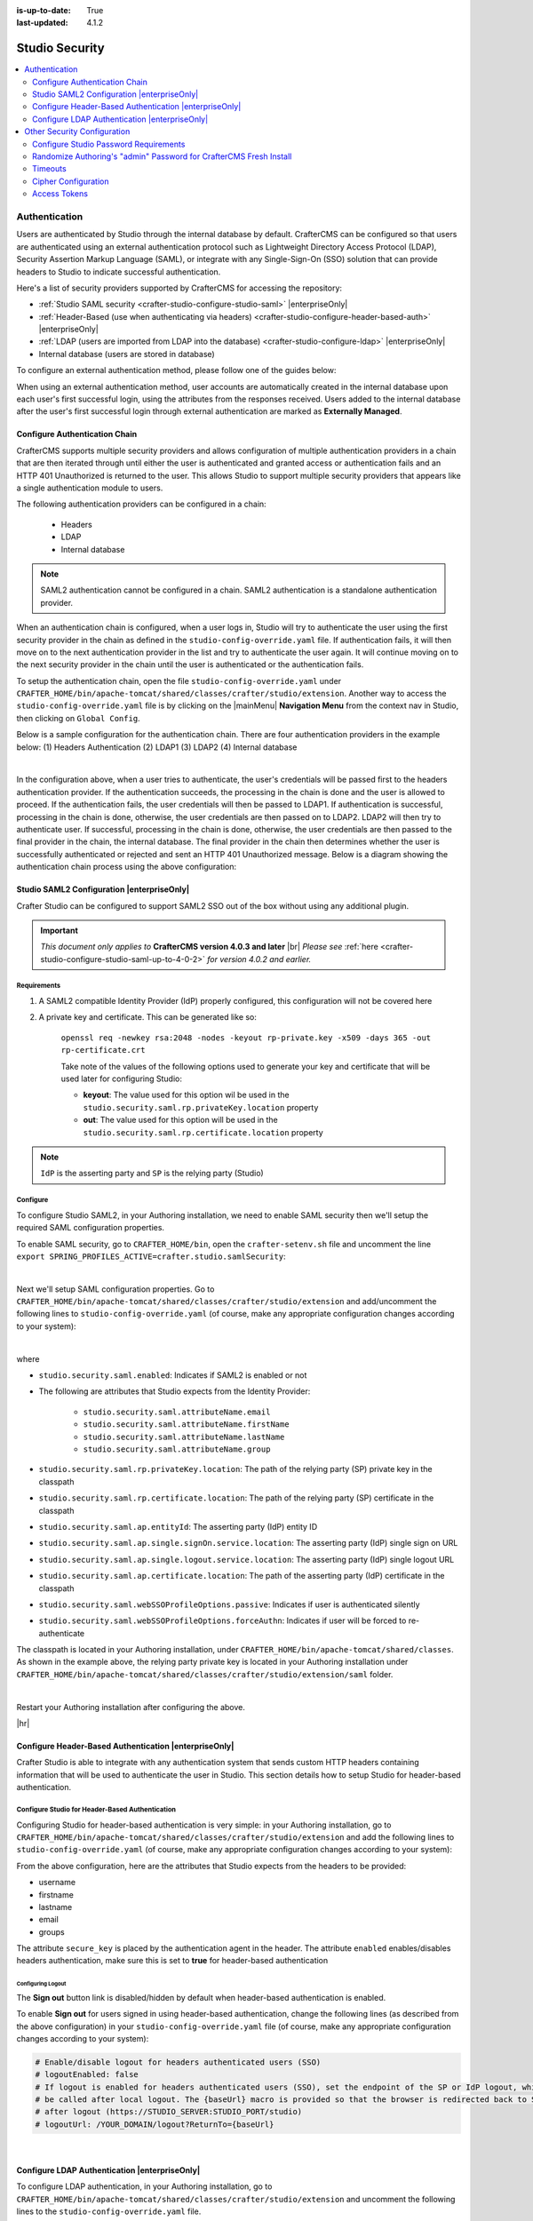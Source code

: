 :is-up-to-date: True
:last-updated: 4.1.2

.. index:: Studio Security

.. _studio-security:

===============
Studio Security
===============
.. contents::
    :local:
    :depth: 2

--------------
Authentication
--------------

Users are authenticated by Studio through the internal database by default. CrafterCMS can be configured so that users are authenticated using an external authentication protocol such as Lightweight Directory Access Protocol (LDAP), Security Assertion Markup Language (SAML), or integrate with any Single-Sign-On (SSO) solution that can provide headers to Studio to indicate successful authentication.

Here's a list of security providers supported by CrafterCMS for accessing the repository:

- :ref:`Studio SAML security <crafter-studio-configure-studio-saml>` |enterpriseOnly|
- :ref:`Header-Based (use when authenticating via headers) <crafter-studio-configure-header-based-auth>` |enterpriseOnly|
- :ref:`LDAP (users are imported from LDAP into the database) <crafter-studio-configure-ldap>` |enterpriseOnly|
- Internal database (users are stored in database)

To configure an external authentication method, please follow one of the guides below:

When using an external authentication method, user accounts are automatically created in the internal database upon each user's first successful login, using the attributes from the responses received. Users added to the internal database after the user's first successful login through external authentication are marked as **Externally Managed**.

.. _configure-authentication-chain:

^^^^^^^^^^^^^^^^^^^^^^^^^^^^^^
Configure Authentication Chain
^^^^^^^^^^^^^^^^^^^^^^^^^^^^^^
CrafterCMS supports multiple security providers and allows configuration of multiple authentication providers in a chain that are then iterated through until either the user is authenticated and granted access or authentication fails and an HTTP 401 Unauthorized is returned to the user. This allows Studio to support multiple security providers that appears like a single authentication module to users.

The following authentication providers can be configured in a chain:

    - Headers
    - LDAP
    - Internal database

.. note:: SAML2 authentication cannot be configured in a chain. SAML2 authentication is a standalone authentication provider.

When an authentication chain is configured, when a user logs in, Studio will try to authenticate the user using the first security provider in the chain as defined in the ``studio-config-override.yaml`` file. If authentication fails, it will then move on to the next authentication provider in the list and try to authenticate the user again. It will continue moving on to the next security provider in the chain until the user is authenticated or the authentication fails.

To setup the authentication chain, open the file ``studio-config-override.yaml`` under ``CRAFTER_HOME/bin/apache-tomcat/shared/classes/crafter/studio/extension``. Another way to access the ``studio-config-override.yaml`` file is by clicking on the |mainMenu| **Navigation Menu** from the context nav in Studio, then clicking on ``Global Config``.

Below is a sample configuration for the authentication chain. There are four authentication providers in the example below: (1) Headers Authentication (2) LDAP1 (3) LDAP2 (4) Internal database

.. code-block:: yaml
    :linenos:

      # Studio authentication chain configuration
      studio.authentication.chain:
      # Authentication provider type
      - provider: HEADERS
      # Authentication via headers enabled
        enabled: true
        # Authentication header for secure key
        secureKeyHeader: secure_key
        # Authentication headers secure key that is expected to match secure key value from headers
        # Typically this is placed in the header by the authentication agent
        secureKeyHeaderValue: secure
        # Authentication header for username
        usernameHeader: username
        # Authentication header for first name
        firstNameHeader: firstname
        # Authentication header for last name
        lastNameHeader: lastname
        # Authentication header for email
        emailHeader: email
        # Authentication header for groups: comma separated list of groups
        #   Example:
        #   site_author,site_xyz_developer
        groupsHeader: groups
        # Enable/disable logout for headers authenticated users (SSO)
        # logoutEnabled: false
        # If logout is enabled for headers authenticated users (SSO), set the endpoint of the SP or IdP logout, which should
        # be called after local logout. The {baseUrl} macro is provided so that the browser is redirected back to Studio
        # after logout (https://STUDIO_SERVER:STUDIO_PORT/studio)
        # logoutUrl: /YOUR_DOMAIN/logout?ReturnTo={baseUrl}
      # Authentication provider type
      - provider: LDAP
        # Authentication via LDAP enabled
        enabled: false
        # LDAP Server url
        ldapUrl: ldap://localhost:389
        # LDAP bind DN (user)
        ldapUsername: cn=Manager,dc=my-domain,dc=com
        # LDAP bind password
        ldapPassword: secret
        # LDAP base context (directory root)
        ldapBaseContext: dc=my-domain,dc=com
        # LDAP username attribute
        usernameLdapAttribute: uid
        # LDAP first name attribute
        firstNameLdapAttribute: cn
        # LDAP last name attribute
        lastNameLdapAttribute: sn
        # Authentication header for email
        emailLdapAttribute: mail
        # LDAP groups attribute
        groupNameLdapAttribute: crafterGroup
        # LDAP groups attribute name regex
        groupNameLdapAttributeRegex: .*
        # LDAP groups attribute match index
        groupNameLdapAttributeMatchIndex: 0
      # Authentication provider type
      - provider: LDAP
        # Authentication via LDAP enabled
        enabled: false
        # LDAP Server url
        ldapUrl: ldap://localhost:390
        # LDAP bind DN (user)
        ldapUsername: cn=Manager,dc=my-domain,dc=com
        # LDAP bind password
        ldapPassword: secret
        # LDAP base context (directory root)
        ldapBaseContext: dc=my-domain,dc=com
        # LDAP username attribute
        usernameLdapAttribute: uid
        # LDAP first name attribute
        firstNameLdapAttribute: cn
        # LDAP last name attribute
        lastNameLdapAttribute: sn
        # Authentication header for email
        emailLdapAttribute: mail
        # LDAP groups attribute
        groupNameLdapAttribute: crafterGroup
        # LDAP groups attribute name regex
        groupNameLdapAttributeRegex: .*
        # LDAP groups attribute match index
        groupNameLdapAttributeMatchIndex: 0
      # Authentication provider type
      - provider: DB
        # Authentication via DB enabled
        enabled: true

|

In the configuration above, when a user tries to authenticate, the user's credentials will be passed first to the headers authentication provider. If the authentication succeeds, the processing in the chain is done and the user is allowed to proceed. If the authentication fails, the user credentials will then be passed to LDAP1. If authentication is successful, processing in the chain is done, otherwise, the user credentials are then passed on to LDAP2. LDAP2 will then try to authenticate user. If successful, processing in the chain is done, otherwise, the user credentials are then passed to the final provider in the chain, the internal database. The final provider in the chain then determines whether the user is successfully authenticated or rejected and sent an HTTP 401 Unauthorized message. Below is a diagram showing the authentication chain process using the above configuration:

.. image:: /_static/images/system-admin/auth-chain-example.webp
    :alt: Static Assets - Example Authentication Chain Process
    :width: 80 %
    :align: center

.. _crafter-studio-configure-studio-saml:

^^^^^^^^^^^^^^^^^^^^^^^^^^^^^^^^^^^^^^^^^^^
Studio SAML2 Configuration |enterpriseOnly|
^^^^^^^^^^^^^^^^^^^^^^^^^^^^^^^^^^^^^^^^^^^
.. version_tag::
    :label: Since
    :version: 4.0.3

Crafter Studio can be configured to support SAML2 SSO out of the box without using any additional plugin.

.. important::
   *This document only applies to* **CrafterCMS version 4.0.3 and later** |br|
   *Please see* :ref:`here <crafter-studio-configure-studio-saml-up-to-4-0-2>` *for version 4.0.2 and earlier.*

""""""""""""
Requirements
""""""""""""
#. A SAML2 compatible Identity Provider (IdP) properly configured, this configuration will not be covered here
#. A private key and certificate. This can be generated like so:

    ``openssl req -newkey rsa:2048 -nodes -keyout rp-private.key -x509 -days 365 -out rp-certificate.crt``

    Take note of the values of the following options used to generate your key and certificate that will be used later for configuring Studio:

    * **keyout**: The value used for this option wil be used in the ``studio.security.saml.rp.privateKey.location`` property
    * **out**: The value used for this option will be used in the ``studio.security.saml.rp.certificate.location`` property

.. note::
   ``IdP`` is the asserting party and ``SP`` is the relying party (Studio)

"""""""""
Configure
"""""""""
To configure Studio SAML2, in your Authoring installation, we need to enable SAML security then we'll setup the required SAML configuration properties.

To enable SAML security, go to ``CRAFTER_HOME/bin``, open the ``crafter-setenv.sh`` file and uncomment the line ``export SPRING_PROFILES_ACTIVE=crafter.studio.samlSecurity``:

.. code-block:: sh
   :caption: *CRAFTER_HOME/bin/crafter-setenv.sh*

   # -------------------- Spring Profiles --------------------
   ...
   # Uncomment to enable Crafter Studio SAML2 security
   export SPRING_PROFILES_ACTIVE=crafter.studio.samlSecurity
   # For multiple active spring profiles, create comma separated list

|

Next we'll setup SAML configuration properties. Go to ``CRAFTER_HOME/bin/apache-tomcat/shared/classes/crafter/studio/extension`` and add/uncomment the following lines to ``studio-config-override.yaml`` (of course, make any appropriate configuration changes according to your system):

.. code-block:: yaml
   :caption: *CRAFTER_HOME/bin/apache-tomcat/shared/classes/crafter/studio/extension/studio-config-override.yaml*
   :linenos:

   ###############################################################
   ##               SAML Security                               ##
   ###############################################################
   # SAML attribute name for email
   # studio.security.saml.attributeName.email: email
   # SAML attribute name for first name
   # studio.security.saml.attributeName.firstName: givenName
   # SAML attribute name for last name
   # studio.security.saml.attributeName.lastName: surname
   # SAML attribute name for group
   # studio.security.saml.attributeName.group: Role
   ###############################################################
   ##         SAML Security Relying Party (SP) configuration    ##
   ###############################################################
   # {baseUrl} and {registrationId} are pre-defined macros and should not be modified
   # SAML relying party (SP) registration ID. {registrationId} macro will be replaced with this value
   # studio.security.saml.rp.registration.id: SSO
   # SAML relying party (SP) entity ID
   # studio.security.saml.rp.entity.id: "{baseUrl}/saml/metadata"
   # SAML relying party (SP) login processing url. Must end with {registrationId}
   # studio.security.saml.rp.loginProcessingUrl: "/saml/{registrationId}"
   # SAML relying party (SP) assertion consumer service location. Must end with {registrationId}
   # studio.security.saml.rp.assertion.consumer.service.location: "{baseUrl}/saml/{registrationId}"
   # SAML relying party (SP) assertion consumer service biding (POST or REDIRECT)
   # studio.security.saml.rp.assertion.consumer.service.binding: POST
   # SAML logout URL without prefix /studio
   # studio.security.saml.rp.logoutUrl: /saml/logout
   # SAML relying party (SP) single logout service location
   # studio.security.saml.rp.logout.service.location: "{baseUrl}/saml/logout"
   # SAML relying party (SP) logout service binding (POST or REDIRECT)
   # studio.security.saml.rp.logout.service.binding: POST
   # SAML relying party (SP) metadata endpoint
   # studio.security.saml.rp.metadata.endpoint: /saml/metadata
   # SAML relying party (SP) private key location
   # studio.security.saml.rp.privateKey.location: classpath:crafter/studio/extension/saml/rp-private.key
   # SAML relying party (SP) certificate location
   # studio.security.saml.rp.certificate.location: classpath:crafter/studio/extension/saml/rp-certificate.crt
   ###############################################################
   ##      SAML Security Asserting Party (IdP) configuration    ##
   ###############################################################
   # SAML asserting party (IdP) entity ID:
   # studio.security.saml.ap.entityId: https://ap.example.org/ap-entity-id
   # SAML asserting party (IdP) single sign on service location
   # studio.security.saml.ap.single.signOn.service.location: https://ap.example.org/sso/saml
   # SAML asserting party (IdP) single sign on service binding (POST or REDIRECT)
   # studio.security.saml.ap.single.signOn.service.binding: POST
   # SAML asserting party (IdP) logout service location
   # studio.security.saml.ap.single.logout.service.location: https://ap.example.org/slo/saml
   # SAML asserting party (IdP) logout service binding (POST or REDIRECT)
   # studio.security.saml.ap.single.logout.service.binding: POST
   # SAML asserting party (IdP) want authn request signed
   # studio.security.saml.ap.want.authn.request.signed: false
   # SAML asserting party (IdP) certificate location
   # studio.security.saml.ap.certificate.location: classpath:crafter/studio/extension/saml/idp-certificate.crt
   ###############################################################
   ##            SAML Security other configuration              ##
   ###############################################################
   # SAML Web SSO profile options: authenticate the user silently
   # studio.security.saml.webSSOProfileOptions.passive: false
   # SAML Web SSO profile options: force user to re-authenticate
   # studio.security.saml.webSSOProfileOptions.forceAuthn: false

|

where

- ``studio.security.saml.enabled``: Indicates if SAML2 is enabled or not
- The following are attributes that Studio expects from the Identity Provider:

     - ``studio.security.saml.attributeName.email``
     - ``studio.security.saml.attributeName.firstName``
     - ``studio.security.saml.attributeName.lastName``
     - ``studio.security.saml.attributeName.group``

- ``studio.security.saml.rp.privateKey.location``: The path of the relying party (SP) private key in the classpath
- ``studio.security.saml.rp.certificate.location``: The path of the relying party (SP) certificate in the classpath
- ``studio.security.saml.ap.entityId``: The asserting party (IdP) entity ID
- ``studio.security.saml.ap.single.signOn.service.location``: The asserting party (IdP) single sign on URL
- ``studio.security.saml.ap.single.logout.service.location``: The asserting party (IdP) single logout URL
- ``studio.security.saml.ap.certificate.location``:  The path of the asserting party (IdP) certificate in the classpath
- ``studio.security.saml.webSSOProfileOptions.passive``: Indicates if user is authenticated silently
- ``studio.security.saml.webSSOProfileOptions.forceAuthn``: Indicates if user will be forced to re-authenticate

The classpath is located in your Authoring installation, under ``CRAFTER_HOME/bin/apache-tomcat/shared/classes``. As shown in the example above, the relying party private key is located in your Authoring installation under ``CRAFTER_HOME/bin/apache-tomcat/shared/classes/crafter/studio/extension/saml`` folder.

.. code-block:: yaml
   :caption: *CRAFTER_HOME/bin/apache-tomcat/shared/classes/crafter/studio/extension/studio-config-override.yaml*

   # SAML relying party (SP) private key location
   studio.security.saml.rp.privateKey.location: classpath:crafter/studio/extension/saml/rp-private.key

|

Restart your Authoring installation after configuring the above.

|hr|

.. _crafter-studio-configure-header-based-auth:

^^^^^^^^^^^^^^^^^^^^^^^^^^^^^^^^^^^^^^^^^^^^^^^^^^^^^^
Configure Header-Based Authentication |enterpriseOnly|
^^^^^^^^^^^^^^^^^^^^^^^^^^^^^^^^^^^^^^^^^^^^^^^^^^^^^^
Crafter Studio is able to integrate with any authentication system that sends custom HTTP headers containing information that will be used to authenticate the user in Studio. This section details how to setup Studio for header-based authentication.

""""""""""""""""""""""""""""""""""""""""""""""""
Configure Studio for Header-Based Authentication
""""""""""""""""""""""""""""""""""""""""""""""""
Configuring Studio for header-based authentication is very simple: in your Authoring installation, go to ``CRAFTER_HOME/bin/apache-tomcat/shared/classes/crafter/studio/extension`` and add the following lines to ``studio-config-override.yaml`` (of course, make any appropriate configuration changes according to your system):

.. code-block:: properties
    :linenos:

    # Studio authentication chain configuration
    # studio.authentication.chain:
      # Authentication provider type
      # - provider: HEADERS
        # Authentication via headers enabled
        # enabled: false
        # Authentication header for secure key
        # secureKeyHeader: secure_key
        # Authentication headers secure key that is expected to match secure key value from headers
        # Typically this is placed in the header by the authentication agent
        # secureKeyHeaderValue: secure
        # Authentication header for username
        # usernameHeader: username
        # Authentication header for first name
        # firstNameHeader: firstname
        # Authentication header for last name
        # lastNameHeader: lastname
        # Authentication header for email
        # emailHeader: email
        # Authentication header for groups: comma separated list of sites and groups
        #   Example:
        #   site_author,site_xyz_developer
        # groupsHeader: groups
        # Enable/disable logout for headers authenticated users (SSO)
        # logoutEnabled: false
        # If logout is enabled for headers authenticated users (SSO), set the endpoint of the SP or IdP logout, which should
        # be called after local logout. The {baseUrl} macro is provided so that the browser is redirected back to Studio
        # after logout (https://STUDIO_SERVER:STUDIO_PORT/studio)
        # logoutUrl: /YOUR_DOMAIN/logout?ReturnTo={baseUrl}


From the above configuration, here are the attributes that Studio expects from the headers to be provided:

- username
- firstname
- lastname
- email
- groups

The attribute ``secure_key`` is placed by the authentication agent in the header.
The attribute ``enabled`` enables/disables headers authentication, make sure this is set to **true** for header-based authentication

~~~~~~~~~~~~~~~~~~
Configuring Logout
~~~~~~~~~~~~~~~~~~
The **Sign out** button link is disabled/hidden by default when header-based authentication is enabled.

To enable **Sign out** for users signed in using header-based authentication, change the following lines (as described from the above configuration) in your ``studio-config-override.yaml`` file (of course, make any appropriate configuration changes according to your system):

.. code-block:: yaml

    # Enable/disable logout for headers authenticated users (SSO)
    # logoutEnabled: false
    # If logout is enabled for headers authenticated users (SSO), set the endpoint of the SP or IdP logout, which should
    # be called after local logout. The {baseUrl} macro is provided so that the browser is redirected back to Studio
    # after logout (https://STUDIO_SERVER:STUDIO_PORT/studio)
    # logoutUrl: /YOUR_DOMAIN/logout?ReturnTo={baseUrl}

|

.. _crafter-studio-configure-ldap:

^^^^^^^^^^^^^^^^^^^^^^^^^^^^^^^^^^^^^^^^^^^^^^
Configure LDAP Authentication |enterpriseOnly|
^^^^^^^^^^^^^^^^^^^^^^^^^^^^^^^^^^^^^^^^^^^^^^
To configure LDAP authentication, in your Authoring installation, go to ``CRAFTER_HOME/bin/apache-tomcat/shared/classes/crafter/studio/extension`` and uncomment the
following lines to the ``studio-config-override.yaml`` file.

.. note:: The values for the parameters listed below are just examples. Remember to make any appropriate configuration changes according to your directory service in use.

.. code-block:: properties
    :linenos:
    :caption: *CRAFTER_HOME/bin/apache-tomcat/shared/classes/crafter/studio/extension/studio-config-override.yaml*

    # Studio authentication chain configuration
    studio.authentication.chain:
      # Authentication provider type
      - provider: LDAP
        # Authentication via LDAP enabled
        enabled: true
        # LDAP Server url
        ldapUrl: ldap://localhost:389
        # LDAP bind DN (user)
        ldapUsername: cn=Manager,dc=my-domain,dc=com
        # LDAP bind password
        ldapPassword: secret
        # LDAP base context (directory root)
        ldapBaseContext: dc=my-domain,dc=com
        # LDAP username attribute
        usernameLdapAttribute: uid
        # LDAP first name attribute
        firstNameLdapAttribute: cn
        # LDAP last name attribute
        lastNameLdapAttribute: sn
        # LDAP email attribute
        emailLdapAttribute: mail
        # LDAP groups attribute
        groupNameLdapAttribute: crafterGroup
        # LDAP groups attribute name regex
        groupNameLdapAttributeRegex: .*
        # LDAP groups attribute match index
        groupNameLdapAttributeMatchIndex: 0

|

Some notes on the properties above:

- ``enabled`` enables/disables LDAP authentication, make sure this is set to **true** for LDAP authentication
- ``serverUrl`` is just the URL where the LDAP server is listening for requests.
- ``bindDN`` and ``bindPassword`` are basically the credentials used to connect initially to the LDAP server.
- ``baseContext`` is the LDAP tree root where the user entries can be located.
- ``username``, ``firstName``, ``lastName`` and ``email`` are basic user attributes.
- ``groupName`` indicates the groups the user belongs to (can have multiple values). You can specify a regex to extract the group name of a user.

Studio will then do a query against the LDAP server whenever a user attempts to log in and the user is not yet in the DB. If there's a match in LDAP, the user is
created in the database with the imported LDAP attributes, and finally added to the groups specified in LDAP.

Also, please note that Studio needs all the attributes listed in the config to be present in the LDAP user's attributes, otherwise, Studio is not able to authenticate the user. When an attribute is missing, an error message will be displayed in the login screen: ``A system error has occurred. Please wait a few minutes or contact an administrator``. Please look at the tomcat log to check which attribute was not found. Here's an example log:

.. code-block:: none

    [WARN] 2017-10-11 12:42:57,487 [http-nio-8080-exec-2] [security.DbWithLdapExtensionSecurityProvider] | No LDAP attribute crafterGroup found for username jbloggs

|

Here are a few things to take note of when configuring LDAP authentication in Studio:

Make sure that at least one of the **groupName** attribute of the LDAP user exists in Studio and has Roles and Permission setup. If there is no **groupName** attribute setup in Studio with Roles and Permissions, please make sure that the system administrator assigns a role to at least one group in Studio so the user can access the site, otherwise, once the user gets into the **Sites** screen and tries to Preview the site or view the dashboard, the user will get a notification that the site is invalid.

    .. image:: /_static/images/system-admin/ldap-user-group-no-role-assigned.webp
        :alt: System Admin LDAP Config - LDAP user group attribute not assigned to a role
        :width: 35 %
        :align: center

|

To assign a role to a group, please follow the guide :ref:`project-role-mappings`. To assign permissions to a role, please see :ref:`permission-mappings`

For an example of setting up LDAP, see :ref:`setting-up-simple-ldap-server`

----------------------------
Other Security Configuration
----------------------------

.. _studio-password-config:

^^^^^^^^^^^^^^^^^^^^^^^^^^^^^^^^^^^^^^
Configure Studio Password Requirements
^^^^^^^^^^^^^^^^^^^^^^^^^^^^^^^^^^^^^^
Password requirements validation allows the admin to setup rules that ensures users create passwords based on an organization’s password security policy.

Crafter Studio uses `zxcvbn <https://github.com/dropbox/zxcvbn>`__ for password strength management.

.. version_tag::
    :label: Since
    :version: 4.0.3

|

The password strength configured here are displayed to the user when resetting a password or creating a user.

.. image:: /_static/images/system-admin/password-requirements.webp
   :alt: System Administrator - Password Requirements Display
   :align: center
   :width: 65%

|

To configure the password strength, click on |mainMenu| **Main Menu** then click on ``Global Config``.
Scroll to the section ``Security`` and change the value of ``studio.security.passwordRequirements.minimumComplexity``
to desired minimum password complexity required:

.. code-block:: yaml
   :linenos:
   :caption: *CRAFTER_HOME/data/repos/global/configuration/studio-config-override.yaml*

   # Password requirements minimum complexity
   # This is based on https://github.com/dropbox/zxcvbn
   # The minimum complexity corresponds to the password score
   # You can try this out here https://lowe.github.io/tryzxcvbn/
   #  score      # Integer from 0-4 (useful for implementing a strength bar)
   #  0 # too guessable: risky password. (guesses < 10^3)
   #  1 # very guessable: protection from throttled online attacks. (guesses < 10^6)
   #  2 # somewhat guessable: protection from unthrottled online attacks. (guesses < 10^8)
   #  3 # safely unguessable: moderate protection from offline slow-hash scenario. (guesses < 10^10)
   #  4 # very unguessable: strong protection from offline slow-hash scenario. (guesses >= 10^10)
   # The default value is 3
   studio.security.passwordRequirements.minimumComplexity: 3

|

Crafter Studio's default minimum password complexity required is set to 3 (which translate to a score
of 80 in the UI), and until the user setting/changing the password has met the minimum required,
the ``Submit`` button will not be enabled. Also, once the minimum password strength score has been
reached, the score will be displayed in green.

.. image:: /_static/images/system-admin/password-reqts-80-score.webp
    :alt: System Administrator - Password Requirements Display Score 80
    :align: center
    :width: 55%

|

Below, are some of the messages displayed as a user is inputting a new password:

.. image:: /_static/images/system-admin/password-reqts-20-score.webp
    :alt: System Administrator - Password Requirements Display Score 20
    :align: center
    :width: 35%

|

.. image:: /_static/images/system-admin/password-reqts-40-score.webp
    :alt: System Administrator - Password Requirements Display Score 40
    :align: center
    :width: 35%

|

.. image:: /_static/images/system-admin/password-reqts-60-score.webp
    :alt: System Administrator - Password Requirements Display Score 60
    :align: center
    :width: 35%

|

.. image:: /_static/images/system-admin/password-reqts-100-score.webp
    :alt: System Administrator - Password Requirements Display Score 100
    :align: center
    :width: 35%

|

|hr|

.. _randomize-admin-password:

^^^^^^^^^^^^^^^^^^^^^^^^^^^^^^^^^^^^^^^^^^^^^^^^^^^^^^^^^^^^^^^^^^^
Randomize Authoring's "admin" Password for CrafterCMS Fresh Install
^^^^^^^^^^^^^^^^^^^^^^^^^^^^^^^^^^^^^^^^^^^^^^^^^^^^^^^^^^^^^^^^^^^
CrafterCMS gives you the option to randomize the **admin** password on a fresh install. To randomize the **admin** password, before starting CrafterCMS for the very first time, in your Authoring installation, go to  the following folder: ``CRAFTER_HOME/bin/apache-tomcat/shared/classes/crafter/studio/extension/`` and add the following to the ``studio-config-override.yaml`` file:

.. code-block:: yaml
       :caption: *CRAFTER_HOME/bin/apache-tomcat/shared/classes/crafter/studio/extension/studio-config-override.yaml*
       :linenos:

       ##################################################
       ##                   Security                   ##
       ##################################################
       # Enable random admin password generation
       studio.db.initializer.randomAdminPassword.enabled: false
       # Random admin password length
       studio.db.initializer.randomAdminPassword.length: 16
       # Random admin password allowed chars
       studio.db.initializer.randomAdminPassword.chars: ABCDEFGHIJKLMNOPQRSTUVWXYZabcdefghijklmnopqrstuvwxyz0123456789!@#$%^&*_=+-/

To enable the random admin password generation, just set ``studio.db.initializer.randomAdminPassword.enabled`` to ``true`` and specify your desired password length and allowed characters for the password. Save the file after making your changes.

After saving the ``studio-config-override.yaml`` file, start CrafterCMS. You'll then need to look at the authoring tomcat log, and search for the following string to get the random password generated for user **admin**: `*** Admin Account Password:`

Here's a sample password generated for the admin as listed in the tomcat log:

    ``INFO: *** Admin Account Password: "WXOIK$O$yGixio2h" ***``

You can now login as the user **admin** using the randomly generated password listed in the tomcat log.


^^^^^^^^
Timeouts
^^^^^^^^
.. code-block:: yaml
    :caption: *CRAFTER_HOME/bin/apache-tomcat/shared/classes/crafter/studio/extension/studio-config-override.yaml*
    :linenos:

    ##################################################
    ##                   Security                   ##
    ##################################################
    # Time in minutes after which active users will be required to login again
    # studio.security.sessionTimeout: 480
    # Time in minutes after which inactive users will be required to login again
    # studio.security.inactivityTimeout: 30
    #
    # Salt for encrypting
    studio.security.cipher.salt: ${env:CRAFTER_SYSTEM_ENCRYPTION_SALT}
    # Key for encrypting
    studio.security.cipher.key: ${env:CRAFTER_SYSTEM_ENCRYPTION_KEY}

    # The key used for encryption of configuration properties
    studio.security.encryption.key: ${env:CRAFTER_ENCRYPTION_KEY}
    # The salt used for encryption of configuration properties
    studio.security.encryption.salt: ${env:CRAFTER_ENCRYPTION_SALT}

    # The path of the folder used for the SSH configuration
    studio.security.ssh.config: ${env:CRAFTER_SSH_CONFIG}

    # Defines name used for environment specific configuration. It is used for environment overrides in studio. Default value is default.
    studio.configuration.environment.active: ${env:CRAFTER_ENVIRONMENT}

|

|hr|


^^^^^^^^^^^^^^^^^^^^
Cipher Configuration
^^^^^^^^^^^^^^^^^^^^
.. code-block:: yaml
    :caption: *CRAFTER_HOME/bin/apache-tomcat/shared/classes/crafter/studio/extension/studio-config-override.yaml*
    :linenos:

    ##################################################
    ##                   Security                   ##
    ##################################################
    # Time in minutes after which active users will be required to login again
    # studio.security.sessionTimeout: 480
    # Time in minutes after which inactive users will be required to login again
    # studio.security.inactivityTimeout: 30
    #
    # Salt for encrypting
    studio.security.cipher.salt: ${env:CRAFTER_SYSTEM_ENCRYPTION_SALT}
    # Key for encrypting
    studio.security.cipher.key: ${env:CRAFTER_SYSTEM_ENCRYPTION_KEY}

    # The key used for encryption of configuration properties
    studio.security.encryption.key: ${env:CRAFTER_ENCRYPTION_KEY}
    # The salt used for encryption of configuration properties
    studio.security.encryption.salt: ${env:CRAFTER_ENCRYPTION_SALT}

    # The path of the folder used for the SSH configuration
    studio.security.ssh.config: ${env:CRAFTER_SSH_CONFIG}

    # Defines name used for environment specific configuration. It is used for environment overrides in studio. Default value is default.
    studio.configuration.environment.active: ${env:CRAFTER_ENVIRONMENT}

|

|hr|

.. _studio-access-tokens:

^^^^^^^^^^^^^
Access Tokens
^^^^^^^^^^^^^
.. version_tag::
    :label: Since
    :version: 4.0.0

The following section of Studio's configuration overrides allows you to configure settings for the Studio access tokens. Access tokens can then be used to invoke `Crafter Studio's REST APIs <../../../../../_static/api/studio.html>`_, or used in :ref:`Crafter CLI <cli-access-to-crafter-studio>` to perform operations on Studio.

.. code-block:: yaml
    :caption: *CRAFTER_HOME/bin/apache-tomcat/shared/classes/crafter/studio/extension/studio-config-override.yaml*
    :linenos:

    ##################################################
    ##               Access Tokens                  ##
    ##################################################

    # Issuer for the generated access tokens
    studio.security.token.issuer: ${env:STUDIO_TOKEN_ISSUER}
    # List of accepted issuers for validation of access tokens (separated by commas)
    studio.security.token.validIssuers: ${env:STUDIO_TOKEN_VALID_ISSUERS}
    # The audience for generation and validation of access tokens (if empty the instance id will be used)
    studio.security.token.audience: ${env:STUDIO_TOKEN_AUDIENCE}
    # Time in minutes for the expiration of the access tokens
    studio.security.token.timeout: ${env:STUDIO_TOKEN_TIMEOUT}
    # Password for signing the access tokens (needs to be equal or greater than 512 bits in length)
    studio.security.token.password.sign: ${env:STUDIO_TOKEN_SIGN_PASSWORD}
    # Password for encrypting the access tokens
    studio.security.token.password.encrypt: ${env:STUDIO_TOKEN_ENCRYPT_PASSWORD}
    # Name of the cookie to store the refresh token
    studio.security.token.cookie.name: ${env:STUDIO_REFRESH_TOKEN_NAME}
    # Time in seconds for the expiration of the refresh token cookie
    studio.security.token.cookie.maxAge: ${env:STUDIO_REFRESH_TOKEN_MAX_AGE}
    # Indicates if the refresh token cookie should be secure (should be true for production environments behind HTTPS)
    studio.security.token.cookie.secure: ${env:STUDIO_REFRESH_TOKEN_SECURE}

|

|hr|
